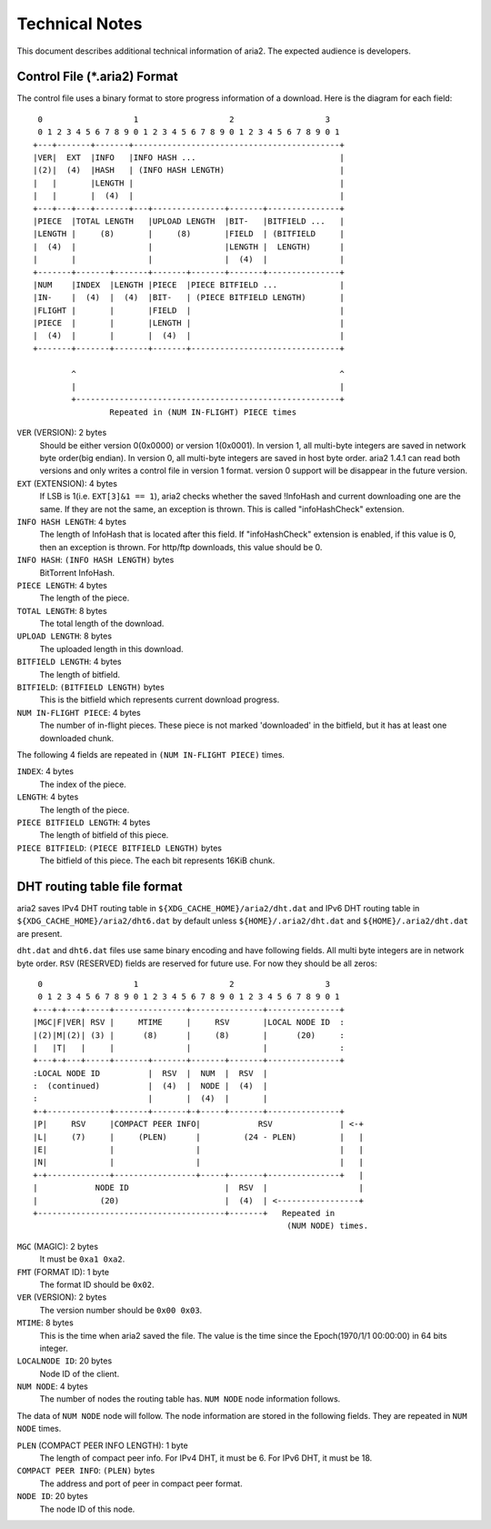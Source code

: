 Technical Notes
===============

This document describes additional technical information of aria2. The
expected audience is developers.

Control File (\*.aria2) Format
------------------------------

The control file uses a binary format to store progress information of
a download. Here is the diagram for each field::

     0                   1                   2                   3
     0 1 2 3 4 5 6 7 8 9 0 1 2 3 4 5 6 7 8 9 0 1 2 3 4 5 6 7 8 9 0 1
    +---+-------+-------+-------------------------------------------+
    |VER|  EXT  |INFO   |INFO HASH ...                              |
    |(2)|  (4)  |HASH   | (INFO HASH LENGTH)                        |
    |   |       |LENGTH |                                           |
    |   |       |  (4)  |                                           |
    +---+---+---+-------+---+---------------+-------+---------------+
    |PIECE  |TOTAL LENGTH   |UPLOAD LENGTH  |BIT-   |BITFIELD ...   |
    |LENGTH |     (8)       |     (8)       |FIELD  | (BITFIELD     |
    |  (4)  |               |               |LENGTH |  LENGTH)      |
    |       |               |               |  (4)  |               |
    +-------+-------+-------+-------+-------+-------+---------------+
    |NUM    |INDEX  |LENGTH |PIECE  |PIECE BITFIELD ...             |
    |IN-    |  (4)  |  (4)  |BIT-   | (PIECE BITFIELD LENGTH)       |
    |FLIGHT |       |       |FIELD  |                               |
    |PIECE  |       |       |LENGTH |                               |
    |  (4)  |       |       |  (4)  |                               |
    +-------+-------+-------+-------+-------------------------------+

            ^                                                       ^
            |                                                       |
            +-------------------------------------------------------+
                    Repeated in (NUM IN-FLIGHT) PIECE times

``VER`` (VERSION): 2 bytes
   Should be either version 0(0x0000) or version 1(0x0001).  In
   version 1, all multi-byte integers are saved in network byte
   order(big endian).  In version 0, all multi-byte integers are saved
   in host byte order.  aria2 1.4.1 can read both versions and only
   writes a control file in version 1 format.  version 0 support will
   be disappear in the future version.

``EXT`` (EXTENSION): 4 bytes
   If LSB is 1(i.e. ``EXT[3]&1 == 1``), aria2 checks whether the saved
   !InfoHash and current downloading one are the same. If they are not
   the same, an exception is thrown. This is called "infoHashCheck"
   extension.

``INFO HASH LENGTH``: 4 bytes
   The length of InfoHash that is located after this field. If
   "infoHashCheck" extension is enabled, if this value is 0, then an
   exception is thrown. For http/ftp downloads, this value should be
   0.

``INFO HASH``: ``(INFO HASH LENGTH)`` bytes
   BitTorrent InfoHash.

``PIECE LENGTH``: 4 bytes
   The length of the piece.

``TOTAL LENGTH``: 8 bytes
   The total length of the download.

``UPLOAD LENGTH``: 8 bytes
   The uploaded length in this download.

``BITFIELD LENGTH``: 4 bytes
   The length of bitfield.

``BITFIELD``: ``(BITFIELD LENGTH)`` bytes
   This is the bitfield which represents current download progress.

``NUM IN-FLIGHT PIECE``: 4 bytes
   The number of in-flight pieces. These piece is not marked
   'downloaded' in the bitfield, but it has at least one downloaded
   chunk.

The following 4 fields are repeated in ``(NUM IN-FLIGHT PIECE)``
times.

``INDEX``: 4 bytes
   The index of the piece.

``LENGTH``: 4 bytes
   The length of the piece.

``PIECE BITFIELD LENGTH``: 4 bytes
   The length of bitfield of this piece.

``PIECE BITFIELD``: ``(PIECE BITFIELD LENGTH)`` bytes
   The bitfield of this piece. The each bit represents 16KiB chunk.

DHT routing table file format
-----------------------------

aria2 saves IPv4 DHT routing table in
``${XDG_CACHE_HOME}/aria2/dht.dat`` and IPv6 DHT routing table in
``${XDG_CACHE_HOME}/aria2/dht6.dat`` by default unless
``${HOME}/.aria2/dht.dat`` and ``${HOME}/.aria2/dht.dat`` are present.

``dht.dat`` and ``dht6.dat`` files use same binary encoding and have
following fields. All multi byte integers are in network byte
order. ``RSV`` (RESERVED) fields are reserved for future use. For now
they should be all zeros::

     0                   1                   2                   3
     0 1 2 3 4 5 6 7 8 9 0 1 2 3 4 5 6 7 8 9 0 1 2 3 4 5 6 7 8 9 0 1
    +---+-+---+-----+---------------+---------------+---------------+
    |MGC|F|VER| RSV |     MTIME     |     RSV       |LOCAL NODE ID  :
    |(2)|M|(2)| (3) |      (8)      |     (8)       |      (20)     :
    |   |T|   |     |               |               |               :
    +---+-+---+-----+-------+-------+-------+-------+---------------+
    :LOCAL NODE ID          |  RSV  |  NUM  |  RSV  |
    :  (continued)          |  (4)  |  NODE |  (4)  |
    :                       |       |  (4)  |       |
    +-+-------------+-------+-------+-+-----+-------+---------------+
    |P|     RSV     |COMPACT PEER INFO|            RSV              | <-+
    |L|     (7)     |     (PLEN)      |         (24 - PLEN)         |   |
    |E|             |                 |                             |   |
    |N|             |                 |                             |   |
    +-+-------------+-----------------+-----+-------+---------------+   |
    |            NODE ID                    |  RSV  |                   |
    |             (20)                      |  (4)  | <-----------------+
    +---------------------------------------+-------+   Repeated in
                                                         (NUM NODE) times.

``MGC`` (MAGIC): 2 bytes
   It must be ``0xa1 0xa2``.

``FMT`` (FORMAT ID): 1 byte
   The format ID should be ``0x02``.

``VER`` (VERSION): 2 bytes
   The version number should be ``0x00 0x03``.

``MTIME``: 8 bytes
   This is the time when aria2 saved the file.  The value is the time
   since the Epoch(1970/1/1 00:00:00) in 64 bits integer.

``LOCALNODE ID``: 20 bytes
   Node ID of the client.

``NUM NODE``: 4 bytes
   The number of nodes the routing table has. ``NUM NODE`` node
   information follows.

The data of ``NUM NODE`` node will follow.  The node information are
stored in the following fields.  They are repeated in ``NUM NODE``
times.

``PLEN`` (COMPACT PEER INFO LENGTH): 1 byte
   The length of compact peer info. For IPv4 DHT, it must be 6. For
   IPv6 DHT, it must be 18.

``COMPACT PEER INFO``: ``(PLEN)`` bytes
   The address and port of peer in compact peer format.

``NODE ID``: 20 bytes
   The node ID of this node.
